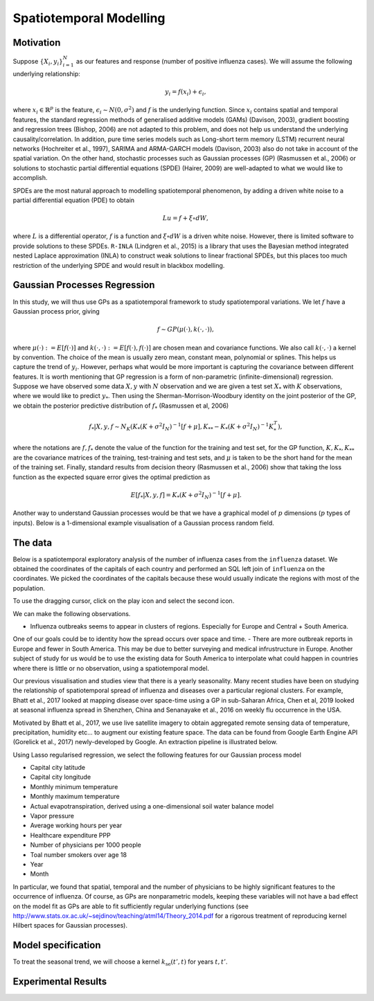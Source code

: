 Spatiotemporal Modelling
========================

Motivation
------------

Suppose :math:`\{X_i,y_i\}_{i=1}^N` as our features and response (number of positive influenza cases). We
will assume the following underlying relationship:

.. math::

   y_i = f(x_i) + \epsilon_i,

where :math:`x_i\in\mathbb{R}^p` is the feature, :math:`\epsilon_i\sim N(0,\sigma^2)` 
and :math:`f`
is the underlying function. Since :math:`x_i` contains spatial and temporal features, 
the standard regression methods
of generalised additive models (GAMs) (Davison, 2003), gradient boosting and regression
trees (Bishop, 2006) are not adapted to this problem, and does not help us 
understand the underlying causality/correlation. In addition, pure time series
models such as Long-short term memory (LSTM) recurrent neural networks (Hochreiter et al., 1997),
SARIMA and ARMA-GARCH models (Davison, 2003) also do not take in account of the spatial
variation. On the other hand, stochastic processes such as Gaussian processes (GP) (Rasmussen et al., 2006)
or solutions to stochastic partial differential equations (SPDE) (Hairer, 2009) are
well-adapted to what we would like to accomplish.

SPDEs are the most natural approach to modelling spatiotemporal
phenomenon, by adding a driven white noise to a partial differential
equation (PDE) to obtain

.. math::

   Lu = f + \xi\circ dW,

where :math:`L` is a differential operator, :math:`f` is a function and :math:`\xi\circ dW`
is a driven white noise. However, there is limited software to provide
solutions to these SPDEs. ``R-INLA`` (Lindgren et al., 2015) is a library that uses the Bayesian
method integrated nested Laplace approximation (INLA) to construct weak
solutions to linear fractional SPDEs, but this places too much
restriction of the underlying SPDE and would result in blackbox
modelling. 

Gaussian Processes Regression
-----------------------------

In this study, we will thus use GPs as a spatiotemporal framework to
study spatiotemporal variations. We let :math:`f` have a Gaussian process prior, giving

.. math::

   f\sim GP(\mu(\cdot), k(\cdot,\cdot)),

where :math:`\mu(\cdot):= E[f(\cdot)]` and :math:`k(\cdot,\cdot):= E[f(\cdot), f(\cdot)]` are 
chosen mean and covariance functions. 
We also call :math:`k(\cdot,\cdot)` a kernel by convention. The choice of the mean is usually zero mean,
constant mean, polynomial or splines. This helps us capture the trend of :math:`y_i`. However, perhaps 
what would be more important is capturing the covariance between different features. It is 
worth mentioning that GP regression is a form of non-parametric (infinite-dimensional) regression.
Suppose we have observed some data :math:`X,y` with :math:`N` observation and we are given a 
test set :math:`X_*` with :math:`K` observations,  where we would like to predict :math:`y_*`. 
Then using the  Sherman-Morrison-Woodbury identity on the joint posterior of the GP, 
we obtain the posterior predictive distribution of :math:`f_*` (Rasmussen et al, 2006)

.. math::

    f_*| X,y,f\sim N_K(K_*(K + \sigma^2I_N)^{-1}[f + \mu], K_{**} - K_*(K + \sigma^2I_N)^{-1}K_*^T),

where the notations are :math:`f, f_*` denote the value of the function for the training and test set,
for the GP function, :math:`K, K_*,K_{**}` are the covariance matrices of the training, test-training and
test sets, and :math:`\mu` is taken to be the short hand for the mean of the training set. Finally, 
standard results from decision theory (Rasmussen et al., 2006) show that taking the loss
function as the expected square error gives the optimal prediction as 

.. math::

    E[f_*| X,y,f] = K_*(K + \sigma^2I_N)^{-1}[f + \mu].

Another way to understand Gaussian processes would be that 
we have a graphical model of :math:`p` dimensions (:math:`p` types of inputs). Below is a 
1-dimensional example visualisation of a Gaussian process random field.

.. image:: ./img/gp_field.png

The data
----------------------

Below is a spatiotemporal exploratory analysis of the number of influenza cases from the ``influenza`` dataset. 
We obtained the coordinates of the capitals of each country and performed an SQL left join of ``influenza`` on
the coordinates. We picked the coordinates of the capitals because these would usually indicate the regions with
most of the population.

To use the dragging cursor, click on the play icon and select the second icon.

We can make the following observations.

- Influenza outbreaks seems to appear in clusters of regions. Especially for Europe and Central + South America.
One of our goals could be to identity how the spread occurs over space and time.
- There are more outbreak reports in Europe and fewer in South America. This may be due to better surveying and medical
infrustructure in Europe. Another subject of study for us would be to use the existing data for 
South America to interpolate what could happen in countries where there is little or no observation, 
using a spatiotemporal model.

.. raw:: html

	<iframe src="_static/spatial_outbreak.html" height="530px" width="100%"></iframe>

Our previous visualisation and studies view that there is a yearly seasonality. Many recent studies have been 
on studying the relationship of spatiotemporal spread of influenza and diseases over a particular regional clusters. 
For example, Bhatt et al., 2017 looked at mapping disease over space-time using a GP in sub-Saharan Africa, 
Chen et al, 2019 looked at seasonal influenza spread in Shenzhen, China and Senanayake et al., 2016 on weekly flu
occurrence in the USA. 

Motivated by Bhatt et al., 2017, we use live satellite imagery to obtain aggregated remote sensing data of
temperature, precipitation, humidity etc... to augment our existing feature space. The data can be found from 
Google Earth Engine API (Gorelick et al., 2017) newly-developed by Google. An extraction pipeline is illustrated below.

.. image:: ./img/ee_pipeline.png

Using Lasso regularised regression, we select the following features for our Gaussian process model

- Capital city latitude 
- Capital city longitude 
- Monthly minimum temperature 
- Monthly maximum temperature 
- Actual evapotranspiration, derived using a one-dimensional soil water balance model 
- Vapor pressure
- Average working hours per year
- Healthcare expenditure PPP
- Number of physicians per 1000 people
- Toal number smokers over age 18 
- Year 
- Month

In particular, we found that spatial, temporal and the number of physicians to be highly 
significant features to the occurrence of influenza. Of course, as GPs are nonparametric models,
keeping these variables will not have a bad effect on the model fit as GPs are able to fit sufficiently
regular underlying functions (see http://www.stats.ox.ac.uk/~sejdinov/teaching/atml14/Theory_2014.pdf for a 
rigorous treatment of reproducing kernel Hilbert spaces for Gaussian processes).

Model specification
-------------------

To treat the seasonal trend, we will choose a kernel :math:`k_{\text{se}}(t', t)` for years :math:`t,t'`.

Experimental Results
--------------------
